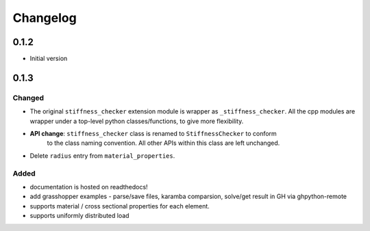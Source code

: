 
=========
Changelog
=========

.. # with overline, for parts
.. * with overline, for chapters
.. =, for sections
.. -, for subsections
.. ^, for subsubsections
.. ", for paragraphs

0.1.2
-----

* Initial version

0.1.3
-----

Changed
^^^^^^^

- The original ``stiffness_checker`` extension module is wrapper as ``_stiffness_checker``.
  All the cpp modules are wrapper under a top-level python classes/functions, to give more
  flexibility.
- **API change**: ``stiffness_checker`` class is renamed to ``StiffnessChecker`` to conform
    to the class naming convention. All other APIs within this class are left unchanged.
- Delete ``radius`` entry from ``material_properties``.


Added
^^^^^

- documentation is hosted on readthedocs!
- add grasshopper examples - parse/save files, karamba comparsion, solve/get result in GH via ghpython-remote
- supports material / cross sectional properties for each element. 
- supports uniformly distributed load
